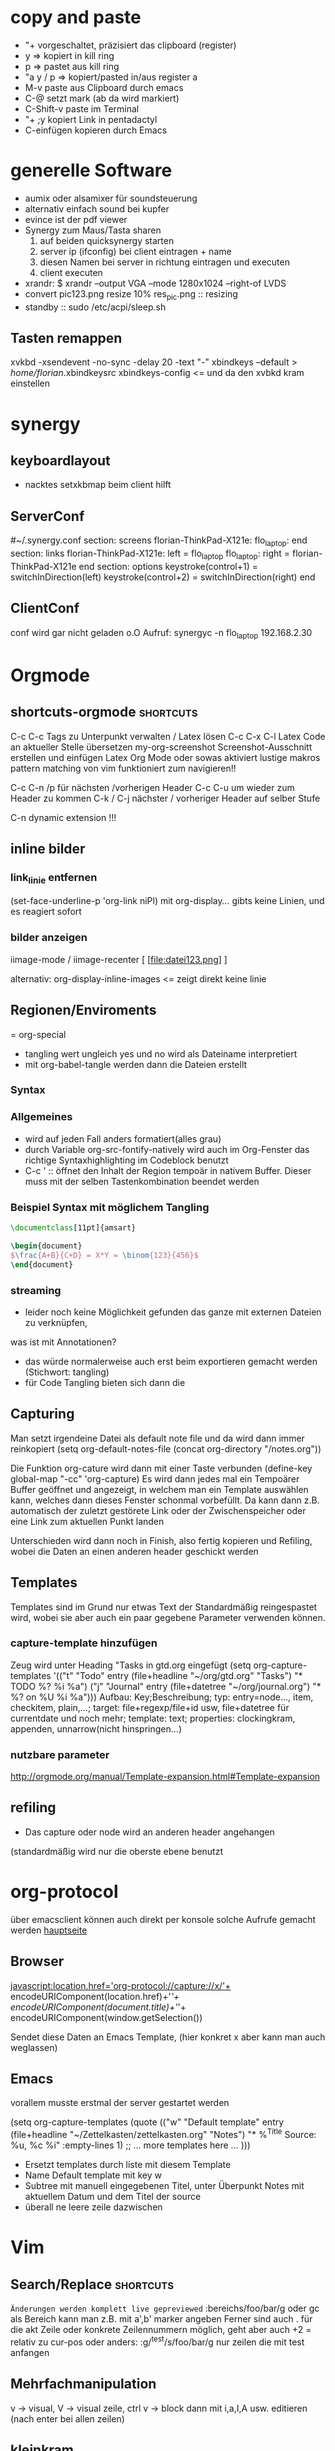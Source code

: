 * copy and paste
- "+ vorgeschaltet, präzisiert das clipboard (register)
- y => kopiert in kill ring
- p => pastet aus kill ring
- "a y / p => kopiert/pasted in/aus register a
- M-v paste aus Clipboard durch emacs
- C-@ setzt mark (ab da wird markiert)
- C-Shift-v paste im Terminal
- "+ ;y kopiert Link in pentadactyl
- C-einfügen kopieren durch Emacs
* generelle Software
 + aumix oder alsamixer für soundsteuerung
 + alternativ einfach sound bei kupfer
 + evince ist der pdf viewer
 + Synergy zum Maus/Tasta sharen
   1. auf beiden quicksynergy starten
   2. server ip (ifconfig) bei client eintragen + name
   3. diesen Namen bei server in richtung eintragen und executen
   4. client executen
 + xrandr:  $ xrandr --output VGA --mode 1280x1024 --right-of LVDS
 + convert pic123.png resize 10% res_pic.png  :: resizing
 + standby :: sudo /etc/acpi/sleep.sh
** Tasten remappen
xvkbd -xsendevent -no-sync -delay 20 -text "-"
xbindkeys --default > /home/florian/.xbindkeysrc
xbindkeys-config    <= und da den xvbkd kram einstellen
* synergy
** keyboardlayout
- nacktes setxkbmap beim client hilft
** ServerConf
#~/.synergy.conf
section: screens
	florian-ThinkPad-X121e:
	flo_laptop:
end
section: links
	florian-ThinkPad-X121e:
		left = flo_laptop
	flo_laptop:
		right = florian-ThinkPad-X121e
end
section: options
	 keystroke(control+1) = switchInDirection(left)
	 keystroke(control+2) = switchInDirection(right)
end 
** ClientConf
conf wird gar nicht geladen o.O
Aufruf:
synergyc -n flo_laptop 192.168.2.30
* Orgmode
** shortcuts-orgmode 						  :shortcuts:
    C-c C-c         Tags zu Unterpunkt verwalten / Latex lösen
   C-c C-x C-l     Latex Code an aktueller Stelle übersetzen
   my-org-screenshot Screenshot-Ausschnitt erstellen und einfügen
   Latex Org Mode oder sowas aktiviert lustige makros
   pattern matching von vim funktioniert zum navigieren!!

   C-c C-n /p für nächsten /vorherigen Header
   C-c C-u um wieder zum Header zu kommen
   C-k / C-j nächster / vorheriger Header auf selber Stufe
   
   C-n    dynamic extension !!!
** inline bilder
*** link_linie entfernen
(set-face-underline-p 'org-link niPl)
mit org-display... gibts keine
Linien, und es reagiert sofort
*** bilder anzeigen
iimage-mode / iimage-recenter
[ [file:datei123.png] ]

alternativ:
org-display-inline-images
<= zeigt direkt keine linie
** Regionen/Enviroments
= org-special
- tangling wert ungleich yes und no wird als Dateiname interpretiert
- mit org-babel-tangle werden dann die Dateien erstellt
*** Syntax
#+BEGIN_X
#+END_X

#+BEGIN_LaTeX
\documentclass ...
#+END_LaTeX
*** Allgemeines
- wird auf jeden Fall anders formatiert(alles grau)
- durch Variable org-src-fontify-natively wird auch
  im Org-Fenster das richtige Syntaxhighlighting 
  im Codeblock benutzt
- C-c ' :: öffnet den Inhalt der Region tempoär in nativem Buffer. Dieser
	   muss mit der selben Tastenkombination beendet werden
*** Beispiel Syntax mit möglichem Tangling

#+BEGIN_SRC latex :tangling st-temp.tex
  \documentclass[11pt]{amsart}
  
  \begin{document}
  $\frac{A+B}{C+D} = X*Y = \binom{123}{456}$
  \end{document}
#+END_SRC

*** streaming
- leider noch keine Möglichkeit gefunden das ganze mit externen Dateien zu verknüpfen,
was ist mit Annotationen?
- das würde normalerweise auch erst beim exportieren gemacht werden (Stichwort: tangling)
- für Code Tangling bieten sich dann die 

** Capturing
Man setzt irgendeine Datei als default note file und 
da wird dann immer reinkopiert
(setq org-default-notes-file (concat org-directory "/notes.org"))

Die Funktion org-cature wird dann mit einer Taste verbunden
(define-key global-map "\C-cc" 'org-capture)
Es wird dann jedes mal ein Tempoärer Buffer geöffnet und angezeigt, 
in welchem man ein Template auswählen kann, welches dann dieses Fenster
schonmal vorbefüllt. Da kann dann z.B. automatisch der zuletzt gestörete 
Link oder der Zwischenspeicher oder eine Link zum aktuellen Punkt landen

Unterschieden wird dann noch in Finish, also fertig kopieren und 
Refiling, wobei die Daten an einen anderen header geschickt werden
** Templates
Templates sind im Grund nur etwas Text der Standardmäßig reingespastet wird,
wobei sie aber auch ein paar gegebene Parameter verwenden können.
*** capture-template hinzufügen
Zeug wird unter Heading "Tasks in gtd.org eingefügt
     (setq org-capture-templates
      '(("t" "Todo" entry (file+headline "~/org/gtd.org" "Tasks")
             "* TODO %?\n  %i\n  %a")
        ("j" "Journal" entry (file+datetree "~/org/journal.org")
             "* %?\nEntered on %U\n  %i\n  %a")))
Aufbau: Key;Beschreibung; typ: entry=node..., item, checkitem, plain,...;
target: file+regexp/file+id usw, file+datetree für currentdate und noch mehr;
template: text; properties: clockingkram, appenden, unnarrow(nicht hinspringen...)
*** nutzbare parameter
http://orgmode.org/manual/Template-expansion.html#Template-expansion

** refiling
- Das capture oder node wird an anderen header angehangen
(standardmäßig wird nur die oberste ebene benutzt
* org-protocol
über emacsclient können auch direkt per konsole
solche Aufrufe gemacht werden
[[http://orgmode.org/worg/org-contrib/org-protocol.html][hauptseite]]
** Browser
javascript:location.href='org-protocol://capture://x/'+
      encodeURIComponent(location.href)+'/'+
      encodeURIComponent(document.title)+'/'+
      encodeURIComponent(window.getSelection())

Sendet diese Daten an Emacs Template, (hier konkret x aber kann 
man auch weglassen)
** Emacs
vorallem musste erstmal der server gestartet werden

(setq org-capture-templates
      (quote
       (("w"
         "Default template"
         entry
         (file+headline "~/Zettelkasten/zettelkasten.org" "Notes")
         "* %^{Title}\n\n  Source: %u, %c\n\n  %i"
         :empty-lines 1)
        ;; ... more templates here ...
        )))

- Ersetzt templates durch liste mit diesem Template
- Name Default template mit key w
- Subtree mit manuell eingegebenen Titel, unter Überpunkt
  Notes mit aktuellem Datum und dem Titel der source
- überall ne leere zeile dazwischen
* Vim
** Search/Replace                                                :shortcuts:
	    =Änderungen werden komplett live gepreviewed=
	    :bereichs/foo/bar/g  oder gc
	    als Bereich kann man z.B. mit a',b' marker angeben
	    Ferner sind auch . für die akt Zeile oder konkrete
	    Zeilennummern möglich, geht aber auch +2 = relativ zu cur-pos
	    oder anders:
	    :g/^test/s/foo/bar/g  nur zeilen die mit test anfangen
** Mehrfachmanipulation
v -> visual, V -> visual zeile, ctrl v -> block
dann mit i,a,I,A usw. editieren (nach enter bei allen zeilen)
** kleinkram
s(jetzt k) löscht geht aber direkt auf insert
:w !sudo tee > /dev/null %  wenn die Berechtigung bei Vim fehtl
    alternativen: :%!sudo tee %
sudo chmod -v -R ouag+rw *     alles per chmod freigeben

** Vervollständigung
   - Ctrl+n für dynamische 
     Vervollständigung / Ctrl+p für letzte Vervollständigung (sucht
     im Text auch in genau diesen Richtungen !! )
   - Ctrl+x Ctrl+n und Ctrl+x Ctrl+p um ganze 
     Zeile so zu vervollständigen
* elisp
** Funktionen für Elisp
    - (global-set-key [key] 'func)
        - statt [key] kommen auch strings wie "\C-r" "\M-r" usw. in Frage
        - andererseits geht auch (kbd "C-r")
    - count-lines-page


*** jump to empty line
**** Next Line Code
(defun jumpToNextEmpty ()
  (interactive)
  (let (var1 moreLines startpoint)
    (setq moreLines (> 2 1))
    (setq startpoint (point))
    (while moreLines
       ;(setq moreLines (= 0 (forward-line 1)))
       ;(forward-line -1)

       ;(message "%s" moreLines)

       ;(setq moreLines (next-line 1))
       ;(setq moreLines (= 0 (next-line 1)))
       (if moreLines
	  (let (p1 p2)
	    (next-line 1)
	    (setq p1 (line-beginning-position))
	    (setq p2 (line-end-position))

	    (when (>= p2 (buffer-size))
	      (setq moreLines (< 2 1))
	      (goto-char startpoint)
	      )

	    (setq var1 (buffer-substring-no-properties p1 p2))
	    (when (string-match "^[ \t]*$" var1)
	       (message var1)
	       (setq moreLines (< 2 1))
	       )
	   )
	 )

       )
    )
 )
**** Prev Line Code
(defun jumpToPrevEmpty ()
  (interactive)
  (let (var1 moreLines startpoint)
    (setq moreLines (> 2 1))
    (setq startpoint (point))
    (while moreLines
       (if moreLines
	  (let (p1 p2)
	    (next-line -1)
	    (setq p1 (line-beginning-position))
	    (setq p2 (line-end-position))

	    (when (<= p1 1)
	      (setq moreLines (< 2 1))
	      (goto-char startpoint)
	      (message "no empty lines found")
	      )

	    (setq var1 (buffer-substring-no-properties p1 p2))
	    (when (string-match "^[ \t]*$" var1)
	       (message var1)
	       (setq moreLines (< 2 1))
	       )
	   )
	 )
       )
    )
 )
*** unique filename
(setq filename
	(concat
	 (make-temp-name
	  (concat 
		  ""
		  (format-time-string "%Y%mad-%H%M%S"))
*** write file
(with-temp-buffer
  (insert (string-as-multibyte "\\test bla"))
  (insert (string-as-multibyte (concat "a" "b" "c")))
  (insert var1)
  (write-region (point-min) (point-max) filename))
*** shell-command
(shell-command
  (concat "latex " filename ".tex"))
*** my-make-latex
(defun my-make-latex ()
  "Convert Region to a Latex image"
  (interactive)
  (setq filename
	(concat
	 (make-temp-name
	  (concat 
		  ""
		  (format-time-string "%Y%mad-%H%M%S")))""))

  (setq stuff (buffer-substring (region-beginning)(region-end)))
  
  (with-temp-buffer
    
    (insert (string-as-multibyte "\\documentclass[11pt]{standalone}"))
    (insert (string-as-multibyte "\\usepackage[utf8]{inputenc}"))
    (insert (string-as-multibyte "\\usepackage{amssymb, amsmath}"))
    (insert (string-as-multibyte "\\begin {document}"))
    (insert (string-as-multibyte "$"))

    (insert stuff)

    (insert (string-as-multibyte "$"))
    (insert (string-as-multibyte "\\end{document}"))

    (write-region (point-min)(point-max) (concat filename ".tex")))
    
  (shell-command
   (concat "latex " filename ".tex"))

  (shell-command
   (concat "dvipng " filename ".dvi -o " filename ".png"))

  (insert (concat "[[file:"filename ".png]]"))
  (iimage-recenter)
)
(provide 'my-make-latex)

*** get selection/region
(setq stuff (buffer-substring (region-beginning)(region-end)))
** Funktionsaufruf(shortcut) durch neuen ersetzen(key)
(define-key (current-global-map) [remap kill-line] 'my-homemade-kill-line)
** hartnäckige Bindings überschreiben
die Minormodes habflorianen eine der höchster Prioritäten beim nachschlagen der Keys
-> der jeweilige evil minor mode bietet sich an
Generell gilt: (current-local-map) <= ist ne funktion
Wenn einige Modes ihre Bindings aber trotzdem noch drüberschreiben, muss man sich
selbst an die Hook ketten:
(add-hook 'evil-insert-state-entry-hook
 (lambda ()
 (define-key evil-insert-state-local-map "\M-j" 'evil-window-next)
 (define-key evil-insert-state-local-map "\M-k" 'evil-window-prev)
 )
)
** bedingung
(when (string-match "^ *$" test-str)
   (message "cool")) 
** eine Zeile vorwärts
(forward-line 1)   ; oder auch -1
** hooks
*** Syntax
(add-hook 'latex-mode-hook (lambda () (auto-fill-mode -1)))
*** Standard Hooks
activate-mark-hook
deactivate-mark-hook
after-change-functions
before-change-functions
first-change-hook
after-change-major-mode-hook
change-major-mode-after-body-hook
after-init-hook
before-init-hook
emacs-startup-hook
after-insert-file-functions
write-region-annotate-functions
write-region-post-annotation-function
after-make-frame-functions
before-make-frame-hook
after-save-hook
before-save-hook
write-contents-functions
write-file-functions
after-setting-font-hook
    Hook run after a frame's font changes.
auto-save-hook
before-hack-local-variables-hook
hack-local-variables-hook
buffer-access-fontify-functions
buffer-list-update-hook
    Hook run when the buffer list changes.
buffer-quit-function
    Function to call to “quit” the current buffer.
change-major-mode-hook
command-line-functions
delayed-warnings-hook
    The command loop runs this soon after post-command-hook (q.v.).
delete-frame-functions
delete-terminal-functions
display-buffer-function
pop-up-frame-function
special-display-function
split-window-preferred-function
echo-area-clear-hook
find-file-hook
find-file-not-found-functions
font-lock-extend-after-change-region-function
font-lock-extend-region-functions
font-lock-fontify-buffer-function
font-lock-fontify-region-function
font-lock-mark-block-function
font-lock-unfontify-buffer-function
font-lock-unfontify-region-function
fontification-functions
frame-auto-hide-function
kill-buffer-hook
kill-buffer-query-functions
kill-emacs-hook
kill-emacs-query-functions
menu-bar-update-hook
minibuffer-setup-hook
minibuffer-exit-hook
mouse-leave-buffer-hook
    Hook run when about to switch windows with a mouse command.
mouse-position-function
post-command-hook
pre-command-hook
post-gc-hook
post-self-insert-hook
suspend-hook
suspend-resume-hook
suspend-tty-functions
resume-tty-functions
syntax-begin-function
syntax-propertize-extend-region-functions
syntax-propertize-function
font-lock-syntactic-face-function
temp-buffer-setup-hook
temp-buffer-show-function
temp-buffer-show-hook
term-setup-hook
window-configuration-change-hook
window-scroll-functions
window-size-change-functions
window-setup-hook
window-text-change-functions
*** Org Mode Hooks
[[http://orgmode.org/worg/org-configs/org-hooks.html]]
* Emacs  
** shortcuts-emacs 						  :shortcuts:
    sudo chmod -v -R ouagrw . matched auch verstecktes
   - igrep und dann regex um dateien zu (durch-)suchen
   - recentf-open-files ::   zeigt die letzten dateien an
   - deft-new-file ::        erstellt eine kurznotiv die mit deft
     zusammengefasst werden können
   - C-x C-e :: führt aktuelle lisp zeile aus und gibt ergebniss aus
   - M-esc : :: eval-expr
   - C-x b  ::  buffer wechseln
   - winner-undo :: Layout wiederherstellen (tempoärer speicher)
   - repeat :: .
   - vergrößern/verkleinern :: C-x } /
   - finde Buffer :: C-x 4 C-o
   - InsertPoint :: Ctrl + w (mehrfach für größere Fläche

   - save-current-configuration :: C-ä w
   - resume :: C-ä c
	       
   - show shortcuts :: C-ä x
** Hilfefunktionen
-    M-x apropos :: findet alles was irgendwie mit dem Ausdruck danach zu tun hat
-    F1 / M-x Helper-... :: findet Keybinds <=> Funktion usw
-    apropos-documentation :: durchsucht alles nach einem String
     
** Tmp Keymaps
    blablabla
    testtest
    testetst

    einfach zeile yanken, eval-expr.. und paste mit ctrl-y
    oder auf zeile und C-x C-e, oder markieren und eval-region
      (global-set-key (kbd "C-ß") 'clipboard-yank) *nichtmehr notwendig*
      (global-set-key (kbd "C-c f") 'evil-emacs-state)
      (global-set-key (kbd "C-c q") 'evil-force-normal-state)
      (define-key evil-normal-state-map (kbd "C-c f") 'evil-emacs-state)
      (define-key evil-normal-state-map (kbd "C-c q") 'evil-force-normal-state)
      (global-set-key (kbd "C-u") 'evil-scroll-up)
      (define-key evil-normal-state-map (kbd "C-u") 'evil-scroll-up)
      (global-set-key (kbd "M-k") 'evil-window-prev)
      (define-key evil-normal-state-map (kbd "M-k") 'evil-window-prev)
      (global-set-key (kbd "C-c b") 'view-buffer-other-window)
      (global-set-key (kbd "C-ü") (lookup-key global-map (kbd "C-x")))

      (global-unset-key (kbd "C-d"))
      (local-unset-key (kbd "C-d"))
      (global-unset-key "\C-d")
      (local-unset-key "\C-d")

      (global-set-key (kbd "C-d") 'evil-scroll-down)
      (define-key evil-normal-state-map (kbd "C-d") 'evil-scroll-down)
      (define-key evil-motion-state-map (kbd "C-d") 'evil-scroll-down)
      (local-set-key (kbd "C-d") 'evil-scroll-down)
       (define-key evil-normal-state-map "\C-d" 'evil-scroll-down)
      (define-key evil-motion-state-map "\C-d" 'evil-scroll-down)
      (local-set-key "\C-d" 'evil-scroll-down)

      (define-key global-map "\C-d" 'evil-scroll-down)

      (define-key local-map "\C-d" 'evil-scroll-down)

; freie Präfixe sind C-ü , C-ö , C-ä



      [[file:~/.emacs::(global-set-key%20(kbd%20"C-c%20b")%20'][.emacs]]

** helm :shortcuts:
[Space] scrollt in Hilfstext
M-a markiert alle Einträge !!!

** Zeilenumbruch
   + linewrapping = darstellungsumbruch
   + truncating = nicht umbrechen
     => toggle-truncate-lines
   + columnfilling => zeilenumbruch im Buffer
     => auto-fill-mode bricht automatisch um
     => set-fill-column setzt die max. Zeichenanzahl
* install/make kram
1. ./configure
2. make
3. sudo make install
* Firefox
** Standardsuche
about:config und da nach keyword.URL suchen und
https://www.google.com/search?hl=en&q=  einsetzen

** Extensions
+ Bugmenot
  viel zu viel gesperrt und son Scheiß. Für die Fälle wo's sich trotzdem
  lohnt, reicht auch die Website
+ CoolPreviews
  meine fresse ist das eine langsame Reaktion gewesen
  die Suchen funktioniert irgendwie nicht, und auch sonst ist
  die Reaktionszeit für normale links extrem langsam, das Interface
  selbst ruckelt auch pervers
  andererseits kann das von Zeit zu Zeit sicherlich auch Tabs einsparen
  auch wenn kurz öffnen und zurückgehen vermutlich schneller wäre
  die stacking funktion ist auch irgendwie scheiße weil langsam und unübersichtlich
  könnte aber fürs nächste vielleicht zu mehr ordnung motivieren
+ DeeperWeb
  also dezent würd ich die sidebar nicht grade nennen, stopft das halbe fenster zu
  der Wert der angezegiten Tags ist 'begrenzt'
  teilweise sind aber interessante Suchansätze implementiert, deren Umsetzung ist zwar
  Scheiße, aber auf Basis dessen lässt sich sicherlich noch besseres finden
+ DownloadHelper
  integriert sich ganz gut und enthält einen converter, nichts auszusetzen
+ Element Hiding Helper Adblock Plus
  funktioniert ziemlich gut -> seiten lassen sich schnell extrem vereinfachen
  -> leider kein redo oder preview?
+ Fasterfox
  konnte bisher keinen Echten leistungsanstieg feststellen
+ fastestfox
  verschiedene "downthemall-artige" Funktionen
  diese kleinen buttons beim link sind eigentlich nur nervig und schwul
  aber die kleine wikipedia preview für markiertes könnte praktisch werden
  automatisches laden der nächsten seite führt öfters mal zu problemen
  Geht mir jetzt schon auf die nerven
+ Instaright!
  wieder so behindert fokussiert auf die eigene Seite
  sehr ruckelige Angelegenheit und bescheuerte Notifications
  behindertes Scheißteil -> weg
+ Multirow Bookmarks
  haben jetzt auch auf ein neues Plugin mit plus am Ende umgestellt >.>
  ficken sie sich
+ Pocket
  bietet die möglichkeit halbwegs effizient die links zu sammeln und synchronisiert
  die dann mit deren Server
  paar shortcuts gibts auch, aber die reichen noch nicht wirklich
+ Read Later Fast
  zwar immernoch scheiße weil immer auf extra Seite, aber bis auf weiteres muss das
  reichen, irgendwie auch etwas verbuggt
  Korrigiere: funktioniert nicht
+ SearchMenu
  klein, schmal und unauffällig, erfüllt seinen Zweck
+ Tile Tabs
  normale Tabs Funktionieren nicht so ohne weiteres,
  => läuft über separates Menü(scheint umschaltbar zu sein)
  ist trotzdem scheiße
+ Vimperator
  im Prinzip schon ziemlich geil, flexibel und bietet viele Möglichkeiten
  im Moment sieht das Design markierter links aber noch echt kacke aus
  und er krallt sich andauernd irgendwelche Tastendrücke und macht
  scheiße damit
  speichert auch die Einstellungen irgendwie nicht
** org-protocol
*** emacs.d
(server-start)
(require 'org-protocol)
*** browser
in ~/.local/share/applications
org-protocol.desktop erstellen mit

  [Desktop Entry]
  Name=org-protocol
  Exec=emacsclient %u
  Type=Application
  Terminal=false
  Categories=System;
  MimeType=x-scheme-handler/org-protocol;

und update-desktop-database ~/.local/share/applications/ laufen lassen
in Firefox dann url öffnen und /usr/bin/emacsclient zeigen
** kopieren
/ -> suche, um zur richtigen stelle zu kommen
c -> caret mode;
v -> visual mode;
dann y -> yank

* Shell
- mit history durchnummerierte Befehlshistory
- schleife in bash :: for i in {1..10}; do echo $i;done
- inhalt durchsuchen :: grep --context=10 oder -C 10   (<- großes C)
- replace :: sed -i 's/old-word/new-word/g' *.txt
- rename :: rename 's/\.bak$//' *.bak
- ausgabe :: cat
- argumente :: !$ (last) !n:1 (arg1 von cmd n)
- befehle :: !! (last) !n (nr) !ls (last ls) ^ust^usr (last mit 1 replace)
- dir :: cd - (last dir) pushd / (cd mit stack) popd (zurück stack)
- ausschnitt :: head -n 2(bis 2) tail -n 2(ab) head -n -2(bis letzte 2)
- einsetzen :: sed -i~ '1 i anfang' Server.java (setzt in zeile 1 ein, ~ = Backup)
- entfernen :: sed -i '1 d' Server.java (löscht Zeile 1)
- variablen/zwischenspeicher :: set varname = blakramzeug
* yas
** neu erstellen
Ctrl-ä n  -> neu
Ctrl-ä t  -> load buffer
-> fertig
der key wird dabei expanded
** Beispiel Snippet
# -*- mode: snippet -*-
# name: leftrightarrow
# key: Lra
# --
\Leftrightarrow
** Input
${1} für Eingaben, ${1:bla} oder sows für Vorschläge
dann Lra in Latex eingeben und tab -> ersetzung
Bei kopien wird dann bloß noch $1 geschrieben
(muss auch!! Die klammern sind nichtmehr erlaubt)
Für mehrere Auswhal möglichkeiten:
<div align="${2:$$(yas/choose-value '("right" "center" "left"))}">
* git
   *HEAD -> Branch -> Commit*
** Keywords
(teilweise direkt mit git <keyword> als befehl)
- ref :: reference, verknüpfung, konkret id oder so
- repository :: Container mit Daten / Veränderungen und allemm
- commit object :: dateien, die den aktuellen stand zu zeitpunkt
		   repräsentieren (hat auch n namen und so)
		   oft auch nur veränderungen und link zu parent
- head :: ref auf commit objekt, im grunde nur id/name (= sha1)
	  HEAD ist der akt. aktive vom akt. Repo
- branch :: unterschiedliche ableitungen eines repositories, für gewöhnlich
    also daher durch head repräsentiert (entspricht besonderem commit, häufig tempoär)
- merge :: (synt.: git merge [head]) pflegt das commit objekt von head
	   in das aktuelle repository ein
	   -> sucht gemeinsamen vorfahren, von akt. commit und neuem
	   -> wenn alles glatt geht einfach überschreiben, sonst manuelle entscheidungen
	    bzw. entsprechende Marker um User zu warnen
	   -> Konflikt, beide Mergehistorien haben zu gleichem Zeitpunkt widersprüchliche
	    Änderungen
	   sonst Fast Forward, jeweils immer nur eine Veränderung( geht automatisch)
- checkout :: HEAD auf commit lenken, und dann die lokalen Daten überschreiben;
	     konzentriert sich dabei auf staged files und so
- diff :: unterschied zwischen 2 commits (also heads übergeben)
- log :: commit zur tempoärem Vorgänger
- remote :: repository das nicht lokal ist
	    remote repository bekommt rem rep ref (standard origin) als identifikation
	    remote heads, verlinken die heads(-> commits) in rem rep
	    (syn.: origin/[head-name]
- track :: lokaler branch repräsentiert intern remote branch (tracked diesen also, ist ref)
	   alle notwendigen Daten liegen lokal abgespeichert
- fetch :: neue commits aus getracktem branch werden in trackendem branch gesichert
	   nur remoteheads verändern sich
- master :: lokaler hauptbranch (standardmäßig), kann auch selbst tracken
- pull :: passt die heads dem fetch an (wenn tracking eingerichtet, erfolgt erkennug
	  des remote repositories und vorhergehender fetch automatisch
	  übernimmt dabei also vorrangig allos von eimen (meist remote) Rep
- push :: fügt remote repository die commits hinzu und der lokale headlink wird zu der
	  passenden Modifikation weitergeleitet
	  remote head reference usw. werden in lokalme branch auch angepasst
	  ! rem head muss zu vorgängen von akt. rem rep zeigen und dort einsetzen!
	  -> fast forward merge wird forciert
- index :: sammlung der dateien, die zum repository committed werden sollen
	   bilden die Grundlage um commit objekte zu bilden
- commit :: bilden und hinzufügen von commit objekten zu repository
- working directory :: der ordner in dem die daten liegen, die man selber wirklich bearbeitet
- stash :: container für nicht committete Modifikation, um mit akt. rep zu mergen
- status :: zeigt differenzen: working-directory <-> index <-> aktuellster commit
	    => wd enthält alle dateien, index nur 'tracked' dateien, und akt. commit die 'staged',
	    die nach bisherigem Stand auf jeden fall reinkommen.
- staged :: fürs nächste commit vermerkt
- reset :: setzt den HEAD 'link' zurück, (zu spezifischem Stand),
- mv|rm|ect :: können dies jeweils in workdir aber auch pushbaren commits machen
	       und den Rest auch gleich anpassen
** dateien aus dem kreislauf ziehen (aber erhalten)
1. in underordner und .git/info/exclude jeweils ausnahme hinzufügen
2. git update-index --asume-unchanged <filepath>    ab -- vlt optional
3. git rm --cached filepath
4. git update-index --asume-unchanged <filepath>    keine ahnung ob nochmal

5. git commit -m "bla"
6. git push
** dateien hinzufügen/updaten
ob eine Datei  ganz neu ist, oder sich nur verändert hat, macht erstmal
   keinen Unterschied. Mit git add werden Dateien hinzugefügt.

** spontan konkretes committen
    git add --patch     lässt dann wählen was gemacht wird
** lokalen datenbestand updaten
git pull

git checkout
git
** config
remotebranch mit namen origin ist default für push/pull
=> ist in .git/config
die exclude ignorelist kann direkt dateinamen aus 
dem wurzelverzeichnis entgegennehmen
git config --global credential.helper cache
git config --global credential.helper 'cache --timeout=50000' <= cached login
** praktische befehle
git add . addet alles außerhalb der ignorelist (vorher git status ...)
git mergetool  um den kram zu mergen
** mit gui
gitk => git-gui öffnen => neu laden
=> alles bereitstellen => nein => eintragen => versenden
** Ganz neues Projekt
1. Mit git initialize oder so, erstmal lokal rep erstellen
2. Online irgendwo was erstellen
3. git remote add name pfad
4. git update name
5. git commit -m "bla"
6. git fetch name
7. nochmal add und commit
8. git pull name -t master
9. git commit -m "bla"
10. git push name
11. config mit default remotes updaten:
    [branch "master"]
    remote = origin
    merge = refs/heads/master
** neue basis pushen (überschreiben)
git push remote_name --force
** neues system mit online repo verbinden
git init     für neues lokales rep
git add      mit allem was man dabei haben möchte, ggbflls. vorher gitignore
git remote add rem_name online_path -t master
(git push rem_name --force) falls repository neu bespielt werden soll
** Fehler beheben
- mit git log die einzelnen commits inkl nummer anzeigen
- mit git show nr:pfad z.B. 1234:.emacs.d/test.txt dokumente etc anzeigen

** allgemeiner Synchronisationsworkflow
+ C-ö m s  für Status (und speichern)
+ jeweils i oder s zum anpassen
+ c  "bla" C-c C-c
+ C-ö m l
   + C-ö m s  wieder stagen
   + c C-c C-c
+ C-ö m h

und beim nächsten Rechner dann das gleiche
* eshell
- cd = für stack, cd -nr  um aus stack aufzurufen

* zipper
- tar.gz :: tar xvfz filepath
- zip :: unzip filepath
* Latex
- latex selbst konvertiert zu dvi
- programme wie dvipng machen daraus bild
- documentclass[11pt]{standalone} erstellt
  eine Seite mit minimaler größe (für formelextraktion)
- iimage-mode <- zeichnet einfache links zu bildern
  iimage-recenter läd die bilder dann nach
 
** beispiel image link
[ [ file:~/test1.png ] ] 
; das file: am anfang ist wichtig!
** minimales latex Skript
\documentclass[11pt]{standalone}
\usepackage[utf8]{inputenc}
\usepackage{amssymb,amsmath}

\begin{document}
$\frac{A}{B} = c$

\end{document}
 
* Windowmanager

   :PROPERTIES:
   :ID:       0001
   :END:
** *Kriterien*
  - hohe Geschwindigkeit und Ressourcensparend

  - sollte die Standardlayouts schnell aufbauen können
  - intuitives Verändern der Layouts per Tastatur (größe und pos der Felder)
  - zuordnen mehrerer Workspaces bzw. Tags / Gruppen
  - einfache Konfiguration, am besten Live/über GUI oder tool
  - aktive Entwicklung
  - vorhandensein und kompatibilität zu wichtigen widgets
  - Maus ist immernoch -möglich-
  - schnelles setzen des Fokus auf konkretes Fenster möglich
** *Theorie*
DynamicWindowManager :: tiling *und* freies Verteilen
TilingWindowManager :: Fenster liegen nie übereinander
StackWindowManager :: Fenster können übereinander liegen

** Awesome WM
- tagging ganz cool aber auch nicht mehr als mehrfache workspace
  zuordnung
- jede Konfiguration über die Datei, nichts geht einfach über
  Packagemanager
- Widgets machen irgendwie Probleme und Design von Fenstern scheiße
- Focus Management noch nicht perfekt, generell mangel an
  Usability Innovation
- zuschalten von Fenstern geht flüssig, schnell und sauber
*** Fenster in bestimmten Tags starten
 -- {{{ Rules
awful.rules.rules = {

    -- All clients will match this rule.
    { rule = { },
      properties = { border_width = beautiful.border_width,
                     border_color = beautiful.border_normal,
                     focus = true,
                     keys = clientkeys,
                     buttons = clientbuttons,
                     size_hints_honor = false} },
    { rule = { class = "MPlayer" },
      properties = { floating = true } },
    { rule = { class = "Chromium" },  properties = {tag = tags[1][1]}},
    { rule = { class = "Luakit" },  properties = {tag = tags[1][1]}},
    { rule = { class = "Geany" },  properties = {tag = tags[1][2]}},
    { rule = { class = "libreoffice-writer" },  properties = {tag = tags[1][2]}},
    { rule = { class = "Terminator" },  properties = {tag = tags[1][3]}},
    { rule = { class = "Vlc" },  properties = {tag = tags[1][4]}},
    { rule = { class = "Desmume" },  properties = {tag = tags[1][4]}},
    { rule = { class = "Easytag" },  properties = {tag = tags[1][4]}},
    { rule = { class = "Galculator" },  properties = {tag = tags[1][4]}},
    { rule = { class = "Gpartedbin" },  properties = {tag = tags[1][5]}},
    { rule = { class = "Gtg" },  properties = {tag = tags[1][5]}},
    { rule = { class = "Pcmanfm" },  properties = {tag = tags[1][5]}},
    { rule = { class = "Transmission" },  properties = {tag = tags[1][5]}},
}
-- }}}
*** shortcuts-awesome wm 					  :shortcuts:
S-n       :: minimieren
S-C-n     :: wiederherstellen
^S-c      :: schließen
S-t       :: oberste Ebene
^S-j / k  :: Fenster verschieben
S- h/l    :: Breite verändern
^S-h/l    :: mehr/weniger Hauptfenster
S-C-h/l  :: mehr/weniger Spalten Slaves
^S 1-9    :: ändere Fenster tags auf 1-9
^S-C 1-9  :: Füge Fenster Tag hinzu

*** mehrere Bildschirme
- mit dem xrandr Befehl aus dem Softwarebreich starten
- mit mod4+o werden die Fenster verschoben
- mit mod4+ctrl wird der fokusmonitor gewechselt
** wmii :kandidat:tested:
- Ressourcensparend
- sehr nah an z.B. DWM aber mit mehr Features etc.
- Features haben auch keine offensichtlichen Makel
- kann in beliebigen Sprachen entwickelt und verändert werden
- es existieren viele Pakte solcher Modifikationen
*** Test
- shell funktioniert auf anhieb
- sondertasten neo nicht im startmenü, was aber ansonsten ganz gut läuft
- scrollbars irgendwie eigenartig
- ruckelige Darstellung
- tagzuweisung klappt ganz gut
- generell, sobald maus benutzt wird wirkt alles verbuggt
- autofokus auch erstmal nicht drin
- design sehr minimalistisch <- hat nen eigenen reiz
- zusammenklappen ist aber ziemlich intelligent:
  ein Fenster kann per Knopfdruck auf die komplette Spalte maximiert
  werden und der rest wird nur am rand eingeblendet
- Shortcuts
  [[/home/florian/Dropbox/Zettelkasten/zettelkasten.org_20121213_230622_11330eFl.png]]
  - mod t = springe zu tag, mit shift auch setzen
(Press "Alt + a" to log out, well select "exit")

- ganz geil ist, das man nicht auf tagnummern achten mussten
  sondern einfach anfängt den namen einzugeben und dann codecompletion
- das Springen zwischen Master und dem Rest ist wirklich gut umgesetzt
  (einfach durch sprung nach links/rechts usw)
- zB der DocumentViewer läuft ganz gut und kupfer geht auch
- emacs verhält sich auch nicht auffällig
- tagnummer mappt nicht auf unterschiedliche Namen? oO
- die Balken die noch da sind, sind aber eigentlich auch nur störend
** Qtile :kandidat:tested:
- basiert auf python
- noch recht schnell und klein, leicht modifizierbar
- hat auch ne nett gemachte Projektseite usw.

*** Test
- design im Kern sehr schick und sehr spartanisch
- modifizierung über python scheint auch gut möglich zu sein
- das standardmäßig vorgegebene beispiel ist aber schrott
** Xmonad :kandidat:tested:
popluär, flexibel und frei, auf jeden fall
ein kandidat
http://xmonad.org/tour.html
*** Test
- Termninal läuft
- Fensterbalken und son Kram existieren nichtmal
- schafft es aber offensichtlich nichtmal, die windowstaste als mod zu benutzen
- kupfer funktioniert
- die layouts entsprechen erstmal nur den elementarsten basics
- dank dmenu die selbe menüleiste wie bei wmii aber nicht dauernd eingeblendet und neo
  läuft ordentlich
- sehr minimalistisch aber irgendwie schon schick
- alles weitere müsste nachgerüstet werden, aber in diesem Fall
  wäre xmonad sicherlich ein gutes fundament
- plugins laufen über haskell
** herbstluft :kandidat:
- "nachfolger" von Musca
- scheint alles wichtige drin zu haben
- das reicht fürn test

- so auf anhieb geht gar nichts und besonders
viel scheint das internet auch nicht dazu zu haben
- generell noch relativ neu (kaum ein jahr alt)
<.< immernoch nichts geschafft
- wird erstmal auf später verschoben

http://wiki.ubuntuusers.de/herbstluftwm

** wmfs :kandidat:
- scheint alles zu bieten

** i3wm :kandidat:tested:
- hardcore simpler einstieg ABER wlan wird direkt angezeigt
- battery widget auch da, funktioniert aber nicht
- bäh, kupfer bekommt diesen schwuler rahmen aufgezwungen
- erstmal abgestürzt
- steuerung ist aber nicht ungeil (mit simulierten pfeiltasten fenster positionieren
- und die stacks sind drin, die sind schon ziemlich cool
- allzu leicht ist das herstellen eines ganz konkretn aufbaus trotzdem nicht
- stacking ist aber echt geil, und tabbing genauso, sau nützlich
  - leider gibt es jedes mal grelles flimmern beim umschalten
- containern kann man auch irgendwie
- viele wirklich interessante Konzepte umgesetzt, sollte in jeden Fall
  als Referenz für zukünftige Projekte in die Richtung dienen
- viele kleine grafikfehler
- und die tasten werden für shortcuts nach der hardware und nicht neo geladen

** spectrwm :kandidat:tested:
- aktuell und fleißig bearbeitet, alles bestens

- erster blick sehr spartanisch
- fenster sieht am rand etwas kaputt aus
- kupfer funktioniert
- reagiert auch wieder auf alt statt tab
- master kleiner oder größer machen
  ruckelt echt übel
- ansonsten der ganze Standardkram ist sauber umgesetzt
- leider keine echte benennung der layer?
- jedenfalls nichts was es besonders macht
** *----------------------------*
** Fluxbox :rejected:
- bietet zuordnung in tabs an( => Programme die sich auf
  viele Fenster verteilen können zusammengefasst werden)
*** Comment: gleichzeitige Anzeige?
? die Frage ist, ob auch mehrere Tabs gleichzeitigen in einem
Fenster angezeigt werden können, wenns sein muss
+ das selbe Ergebniss lässt sich auch generell mit Tags und workspaces
erreichen

- alle benötigten bars etc. würden sich nachrüsten lassen
- kein tiling -> und tschüss
** UWM :rejected:
- keine Taskleiste usw. => vesucht flexibel produktiv zu bleiben
- dabei allerdings starker fokus auf die Maus
** IceWM :rejected:
- minimalistisch usw. bietet im Endeffekt aber auch nichts wirklich
innovatives oder tolles
** OpenBox :timefiller:
- sehr schnell und beliebt
- kann im Grunde auch nicht mehr
- aber eben wirklich hart ressourcen sparend
- sehr stark und simpel modifizierbar in alle Richtungen
- Tiling nur über über PyTile -> recht Ram aufwendig
** Musca Wm :rejected:timefiller:
- die auswahl der Fenster wirkt sehr spartanisch, mit einfachen
Linien um die Layouts zu bestimmen
- scheinbar auch nicht gerade besonders verbreitet
- die Leute scheinen aber recht begeistert von der Aufteilung
  und der Fenstersteuerung zu sein
*** Readme (sehr groß) mit allen Infos
Musca

- Musca

|@constellation_small.png right@|http://en.wikipedia.org/wiki/Musca| |controls|#controls| : |source|#source| : |author|#author| : |bugs|https://bugs.launchpad.net/musca| : |questions|https://answers.launchpad.net/musca| : |suggestions|https://blueprints.launchpad.net/musca| : |customize|#customize| : |settings|#settings| : |howto|#howto| : |changelog|#changelog| : |mailing list|http://mail.aerosuidae.net/mailman/listinfo/musca_aerosuidae.net| : |launchpad|https://launchpad.net/musca| : |0.9.2|#source|

+A simple |dynamic window manager|http://en.wikipedia.org/wiki/Dynamic_window_manager| for X, with features nicked from |ratpoison|http://www.nongnu.org/ratpoison/| and |dwm|http://www.suckless.org/dwm/|+:

+ Musca operates as a |tiling window manager|http://en.wikipedia.org/wiki/Tiling_window_manager| by default.  It uses `manual tiling`, which means the user determines how the screen is divided into non-overlapping `frames`, with no restrictions on layout.  Application windows always fill their assigned frame, with the exception of transient windows and popup dialog boxes which float above their parent application at the appropriate size.  Once visible, applications do not change frames unless so instructed.

+ Since not all applications suit tiling, a more traditional |stacking window manager|http://en.wikipedia.org/wiki/Stacking_window_manager| mode is also available, allowing windows to float at any screen location and overlap.

+ There are no built in status bars, panels, tabs or window decorations to take up screen real estate.  If the user wants any of these things, there are plenty of external applications available to do the job.  Window decoration is limited to a slender border, which is coloured to indicate keyboard focus.

+ |@musca1_small.png right@|musca1.png| Windows are placed in named `groups` which can be used in a similar fashion to virtual desktops.  Groups can be added and removed on the fly, and each group has its own frame layout.

+ The excellent +dmenu+ utility is used to execute commands and launch applications, and it can also act as a window and group switcher.

+ Windows and frames are navigated and focused on any mouse button click, including rolling the wheel, or alternatively driven entirely by the keyboard.  Simple key combinations exist for window switching, group switching, frame control and screen switching.

+ Frames can be `dedicated` to a single application window, preventing new windows usurping said frame.  One frame per group can also be flagged as a `catch-all` so that all new application windows open there.  The frame border colour changes to reflect these modes.

+ |@musca2_small.png right@|musca2.png| Musca has multi-screen support out of the box, and will automatically create groups for every available screen.

+Thanks to ratpoison and dwm authors+.  Musca's code is actually written from scratch, but a lot of useful stuff was gleaned from reading the source code of those two excellent projects.

+Extra kudos to dwm authors for creating dmenu!+  A true sliced-bread-beating invention.

+But `why` do this when there are 17 million other window managers already swanning about the internet?+  Variety is the spice of life?  Actually, +ratpoison+ is very good and I used it for many years; but, I always wanted it to be just a little bit more friendly to the mouse, and just a little bit more informative about frame focus and layout, and just a little bit less `modal` (I can't think of a better way to say that) everywhere.  Sleek little +dwm+ is also great, and while it does focus-follow-mouse and has nice minimal yet informative frame borders, it can't do manual frame layouts and I couldn't add the feature to it satisfactorily (probably my fault).  Other options like +Ion3+ and +Xmonad+ were also fun, but ultimately had fluff of one sort or another.  So, here is +Musca+: the strange offspring of ratpoison and dwm, and very likely only suited to my preferences ;-)  Oh well.

+Why is it named after a star constellation?+  Firstly, so it didn't have "+wm+" in the name.  Secondly, why not?

-- |Controls\controls|

All Musca key bindings start with a modifier key ("M" below), which is bound to +Mod4+ by default.  Mod4 is usually +Super_L+ or the left hand "Windows" key.  This is most convenient as it leaves Ctrl/Alt free for application use.

See |howto|#howto_mod_key| for troubleshooting or changing the Modifier key.

--- Frame Control

Key bindings:

:table bindings
Keys	Action
M+h	split frame in half horizontally to form two frames.
M+v	split frame in half vertically to form two frames.
M+r	remove the current frame and resize others to fill the gap.
M+o	remove all other frames except the current one, resizing it to full screen.
M+u	revert the last frame layout change.
M+d	(toggle) dedicate the current frame to the current app.
M+a	(toggle) set the current frame as a `catch-all`, where all new windows will open.
M+Left	change focus to the frame on the left.
M+Right	change focus to the frame on the right.
M+Up	change focus to the frame above.
M+Down	change focus to the frame below.
M+Ctrl+Left and M+Ctrl+Right	resize current frame horizontally.
M+Ctrl+Up and M+Ctrl+Down	resize current frame vertically.

Musca commands:

:table commands
Command	Action
hsplit <relative\|pixel>	split frame horizontally.
vsplit <relative\|pixel>	split frame vertically.
width <relative\|pixel>	resize frame horizontally.
height <relative\|pixel>	resize frame vertically.
remove	remove the current frame and resize others to fill the gap.
only	remove all other frames except the current one, resizing it to full screen.
dedicate <on\|off>	(toggle) dedicate the current frame to the current app.
catchall <on\|off>	(toggle) set the current frame as a `catch-all`, where all new windows will open.
focus <left\|right\|up\|down> or lfocus rfocus ufocus dfocus	change focus to a frame in the specified direction.
undo	revert the last frame layout change.
resize <left\|right\|up\|down>	resize the current frame in the specified direction.

Relative values can be specified as a percentage or a fraction:

 hsplit 2/3
 hsplit 33%

+hsplit+ and +vsplit+ adjust frame size relative to `itself`.

+width+ and +height+ adjust frame size relative to the `screen size`, less any group padding.

--- |Window Control\controls_window|

Key bindings:

:table bindings
Keys	Action
M+t	launch a terminal.
M+x	launch an app via dmenu.
M+w	switch windows in the current frame, via dmenu.
M+k	politely close the window in the current frame via a close event.  Press again to forcibly kill it.
M+c	cycle a hidden window into the current frame.

Windows automatically receive the keyboard input when they are visible in a focussed frame.

Musca commands:

:table commands
Command	Action
swap <left\|right\|up\|down> or lswap rswap uswap dswap	swap current window with the contents of the frame to the left, right, up and down respectively.
move <name>	move the current window to the group called `name`.
kill	politely close the window in the current frame via a close event.  Press again to forcibly kill it.
cycle	cycle a hidden window into the current frame.
raise <number\|title>	raise and focus a window in the current group by number (order opened) or title.
manage <on\|off> <name>	(toggle) set whether the window class called `name` is managed or ignored.

--- Group Control

Key bindings:

:table bindings
Keys	Action
M+g	switch groups via dmenu.
M+PageUp	switch to the previous group.  (PageUp == X11 Prior)
M+PageDn	switch to the next group.  (PageDn == X11 Next)
M+s	(toggle) switch the current group between `tiling` and `stacking` window modes.

Musca commands:

:table commands
Command	Action
add <name>	create a new group called `name`, and switch to it.
drop <name>	delete a group by `name`.
name <name>	rename the current group.
dump <file>	export a description (group name and frame layout) of the current group to `file`.
load <file>	import a description from `file` into the current group.
use <name>	switch to the group called `name`.
stack <on\|off>	(toggle) switch the current group between `tiling` and `stacking` window modes.

In `stacking` mode, Windows can be moved using +M+Mouse1+, and resized using +M+Mouse3+.  |More detail|#howto_stacking|.

--- Screen Control

Key bindings:

:table bindings
Keys	Action
M+Tab	switch to the next available screen.

Musca Commands:

:table commands
Command	Action
screen <number>	switch to screen `number`.  This is zero based, and should match the order in which screens are defined in {xorg.conf}.

--- |General Controls\controls_general|

Key bindings:

:table bindings
Keys	Action
M+m	Run a Musca command via dmenu.

Musca commands:

:table commands
Command	Action
exec <command>	execute as shell command.
pad <left> <right> <top> <bottom>	set the current group screen padding in pixels.
bind <on\|off> <Modifier>+<Key> <command>	bind a Musca command to a key combination with `on`, and remove it again with `off`.  The `command` argument is only need for `on`.
set <setting> <value>	set a Musca variable.  See |settings|#settings| for a list of variable names.
quit	exit Musca.

-- |Source\source|

A Musca bazaar repository is available on |launchpad|https://launchpad.net/musca|.  It should always build, but it is a development tree so it may not be stable.

This is the latest dated snapshot considered stable: |musca-0.9.2.tgz|musca-0.9.2.tgz|

--- Build Dependencies:

+ Xlib
+ GNU C Library
+ make
+ gcc

Install the above for your system, grab the source, and run +make+.  Copy the resulting {musca} binary into your {$PATH} somewhere.

--- Runtime Dependencies:

+ dmenu

-- |Author\author|

Feel free to email feedback:

sean dot pringle at gmail dot com

-- |Customize\customize|

Most |settings|#settings| can be changed on the fly using Musca commands, and applied each time using the startup file option.  Alternatively, to change the default settings, modify {config.h} and recompile.

-- |Settings\settings|

Musca has a list of settings that can be altered on the fly using the +set <name> <value>+ command:

 set border_focus Orange

:table musca_settings
Name	Default	Description
border_focus	Blue	Border colour for focused frames in tiling mode, and focused windows in stacking mode.
border_unfocus	Dim Gray	Border colour for unfocused frames in tiling mode, and unfocused windows in stacking mode.
border_dedicate_focus	Red	Border colour for focused `dedicated` frames in tiling mode.
border_dedicate_unfocus	Dark Red	Border colour for unfocused `dedicated` frames in tiling mode.
border_catchall_focus	Green	Border colour for focused `catchall` frames in tiling mode.
border_catchall_unfocus	Dark Green	Border colour for unfocused `catchall` frames in tiling mode.
frame_min_wh	100	Minimum width and height in pixels of frames and managed windows.
frame_resize	20	Size in pixels of a frame resize step.  Setting this smaller will make resizing operations smoother, but also slower and increase load.
startup	.musca_start	(optional) Path to a file containing Musca commands to run at start up.  The default setting is relative to the working directory; ie, Musca will use $HOME/.musca_start `only if Musca is started from $HOME`, which is the usual method for login managers.  The file must contain one command per line.  Lines starting with hash +#+ are comments and blank lines are acceptable.
dmenu	{dmenu -i -b}	Command to run to launch +dmenu+ along with any customize appearance arguments.  This can be replaced by another launcher so long as it accepts a list of +\\n+ terminated items on stdin and returns a single line on stdout.
switch_window	{xargs -I name $MUSCA -c "raise name"}	The command to run once the user has selected a window number and name from +dmenu+.
switch_group	{xargs -I name $MUSCA -c "use name"}	The command to run once the user has selected a group name from +dmenu+.
run_musca_command	{xargs -I command $MUSCA -c "command"}	The command to run when the user has entered a Musca command via +dmenu+.
run_shell_command	{xargs -I command $MUSCA -c "exec command"}	The command to run when the user has entered a shell command via +dmenu+.
notify	{echo %s}	The command to run to send the user a message.  By default Musca just writes to stdout.
stack_mouse_modifier	Mod4	The modifier key to use in `stacking` mode, along with mouse buttons 1 and 3, to move and resize windows respectively.

-- |Howto\howto|

+ |Start Musca|#howto_start|
+ |Use multi-windowed apps like the Gimp|#howto_multi_window_apps|
+ |Change or troubleshoot the Modifier key|#howto_mod_key|
+ |Change the default key combinations|#howto_key_combos|
+ |Change the default border colours|#howto_borders|
+ |Run a system tray|#howto_tray|
+ |Set a desktop background|#howto_background|
+ |Make Musca ignore windows|#howto_ignore|
+ |Use a startup config file|#howto_startup|
+ |Control Musca externally|#howto_control|
+ |Get a list of windows in the current group|#howto_windows|
+ |Use `stacking` window management mode|#howto_stacking|

--- |Start Musca\howto_start|

---- Using startx

Launch it from your +.xinitrc+ file, using +startx+:

 exec /path/to/musca

---- Using a login manager like GDM or KDM

Create /usr/share/xsessions/musca.desktop, and select the Musca session at login:

 [Desktop Entry]
 Encoding=UTF-8
 Type=XSession
 Exec=/path/to/musca
 Name=musca

---- For debugging

Start X with a single xterm running, and launch Musca manually from the xterm, so you can see stdout/stderr (which is where any errors from your dmenu commands will appear).  So in {.xinitrc}:

 exec xterm

--- |Use multi-windowed apps like the Gimp\howto_multi_window_apps|

---- In Tiling Mode

People seem to think this is a huge problem with tiling window managers, but it really is not, particularly in Musca where any old tiling layout can be used and nothing moves around once visible.  |See|musca2.png|?

Start with a single full screen frame and a few small frames off to one side.  Switch to and dedicate the largest frame with +M+d+.  Open the app in the largest frame and the first (hopefully primary) app window will open there, while secondary windows distribute themselves among the smaller frames.  Adjust the number and layout of frames as required for the app in question.  Use the |swap|#controls_window| commands to shift windows around if needs be.

Afterward it may be worthwhile dedicating the smaller frames to ensure they only ever hold the dialog windows you want there, or just set the largest frame as a catch-all to achieve the same effect.

Note that some apps like OpenOffice have windows which are normal dialogs, but they automatically unmap themselves when the primary window is not focussed.  These may flick in and out of existence in the smaller frames.  Not much we can do about it, except use OOo full screen and dock everything with Ctrl+Shift+F10, or use stacking mode.

---- In Stacking Mode

Create a new window group and set it to `stacking` mode with +M+s+, then use the multi-windowed app just as you would in any stacking window manager.  See how the |stacking controls differ|#howto_stacking|.

--- |Change or troubleshoot the Modifier key\howto_mod_key|

Changing the Modifier key is possible by modifying {config.h} and recompiling.  Valid modifier keys are listed in {modmasks[]}, and default key combinations are in {keymaps[]}.  Alternatively, to prevent the need to recompile, you can customize key bindings on the fly using the |+bind+ command|#controls_general|.

Mod4 is commonly bound to X11's +Super_L+ key, which is usually the left Windows key on Linux PCs with a US or UK keyboard layout.  If you're on a different system and the default Modifier key does not work, then establish where mod4 (if it exists!) is pointing by using +xmodmap+:

 $ xmodmap | grep mod4
 mod4        Super_L (0x7f),  Hyper_L (0x80)

Or run the +xev+ utility, press the left Win key, and watch xev's standard output while you do it.  Something like this should appear:

 KeyRelease event, serial 27, synthetic NO, window 0xe00002,
    root 0x259, subw 0x0, time 672433, (417,298), root:(418,299),
    state 0x40, keycode 115 (keysym 0xffeb, Super_L), same_screen YES,
    XLookupString gives 0 bytes:
    XFilterEvent returns: False

Using these two tools, find a suitable Modifier key for your system.

--- |Change the default key combinations\howto_key_combos|

Look at the {keymaps[]} structure in {config.h}.  X11 key names are in X11/keysymdef.h; just remove the 'XK_' from the constant definitions to get the names.  Either modify {keymaps{}} and recompile, or apply key bindings on the fly in {.musca_start} using the |+bind+ command|#controls_general|.

--- |Change the default border colours\howto_borders|

Look at the +border_...+ fields in {settings[]} in {config.h}.  X11 named colours are on |http://en.wikipedia.org/wiki/X11_color_names|http://en.wikipedia.org/wiki/X11_color_names|.  Either modify {settings[]} and recompile, or apply key bindings on the fly in {.musca_start} using the |+set+ command|#controls_general|.

--- |Run a system tray\howto_tray|

Use the +trayer+ utlity and set padding on a window group so as not to obscure it.  For example:

 #!/bin/bash
 trayer --edge bottom --align center --height 32 --SetDockType true --SetPartialStrut false \
  --transparent true --alpha 255 --tint 0x00ff00 --distance 0 --expand true >.trayer.log 2>&1

Whatever system tray application you choose will need to have its WM_CLASS |unmanaged|#howto_ignore|.  Trayer is already unmanaged by default.

--- |Set a desktop background\howto_background|

Musca doesn't touch the root window and frames are transparent, so go use something line +xsetroot+ or +xv+ or +imagemagick+ to set the background.  For example, with imagemagick:

 $ display -window root <path_to_image>

--- |Make Musca ignore windows\howto_ignore|

In {config.h} there is an {unmanaged_windows[]} list of WM_CLASS names:

 char +unmanaged_windows[] = { "trayer", "Xmessage", "Conky" };

Check out the +xprop+ utility to find class names.  Either change {unmanaged_windows[]} and recompile, or do on the fly in {.musca_start} with the |+manage+ command|#controls_window|.  Note that any +manage+ setting only takes effect for `subsequently` opened windows.

--- |Use a startup config file\howto_startup|

Set the `startup` setting in {config.h} to point to a text file of your choice (default is {.musca_start}).  It should contain Musca commands (exactly as would be launched with +M+m+), one per line.  Any comments must be on separate lines starting with hash +#+.  Blank lines are acceptable.  For example:

 manage off trayer
 manage off Conky

 screen 1
 name bling
 pad 0 0 0 32
 exec trayer
 exec conky

 screen 0
 add mail
 add net
 add work
 use mail
 exec firefox gmail.com
 exec evolution
 hsplit 1/2

 set notify notify-send -t 3000 Musca "%s"

Note that lanuching apps from the startup file is OK, but can be of limited use if you want to do it in more than one group.  The +exec+ command runs asynchronously, and if apps are slow to create their windows, they may not necessarily appear in the group you expect.  In this case, try launching apps from {.xinitrc} and just moving them around here.

--- |Control Musca externally\howto_control|

Musca commands can be dispatched from an external script by calling Musca with the {-c <command>} command line argument:

 musca -c "hsplit 1/3"

In this case, the Musca binary will try to connect to an already running instance of Musca, deliver the command, and return once the command has executed.

--- |Get a list of windows in the current group\howto_windows|

Use the group +dump <file>+ command and extract lines starting with the word `window`.  Each line is a series of tab delimited fields in this order:

+ Number in the current group.
+ Class name.
+ Title.

For example:

 #!/bin/bash
 file=/tmp/group.txt
 musca -c "dump $file" && cat $file | grep -r '^window' | awk -F '\t' '{print "id: " $2 " class: " $3 " title: " $4}'

Mould into whatever form suits you.

--- |Use `stacking` window management mode\howto_stacking|

Stacking window management mode is available at the window group level, on a group by group basis.  Select the group you wish to make stacking, and press +M+s+ or run the command +stack on+.  Any frames in the group will disapear.  Other groups will not be affected.

Floating windows can be moved using +M+Mouse1+ -- that is: hold down the modifier key and click the left mouse button on the window -- and dragging the mouse.  Floating windows can be resized using +M+Mouse3+ in the same fashion.  Click-to-focus still works.

Most of the frame manipulation related key combinations and commands are disabled in stacking mode.

No, there is no way to float specific windows while in tiling mode.

To switch the group back to tiling mode, press +M+f+ again or run the command +stack off+.  The group frames will be recreated as they were before the mode change.

-- |+Changelog+\changelog|

+ |0.9.2|#changelog_0.9.2| (|tgz|musca-0.9.2.tgz|)
+ |0.9.1|#changelog_0.9.1| (|tgz|musca-0.9.1.tgz|)
+ |0.9|#changelog_0.9| (|tgz|musca-0.9.tgz|)
+ |20090313|#changelog_20090313| (|tgz|musca_20090313.tgz|)
+ |20090312a|#changelog_20090312a| (|tgz|musca_20090312a.tgz|)
+ |20090312|#changelog_20090312| (|tgz|musca_20090312.tgz|)
+ |20090311|#changelog_20090311| (|tgz|musca_20090311.tgz|)
+ |20090310|#changelog_20090310| (|tgz|musca_20090310.tgz|)
+ |20090309|#changelog_20090309| (|tgz|musca_20090309.tgz|)
+ |20090305|#changelog_20090305| (|tgz|musca_20090305.tgz|)
+ |20090304|#changelog_20090304| (|tgz|musca_20090304.tgz|)
+ |20090303|#changelog_20090303| (|tgz|musca_20090303.tgz|)
+ |20090302|#changelog_20090302| (|tgz|musca_20090302.tgz|)
+ |20090301|#changelog_20090301| (|tgz|musca_20090301.tgz|)

--- |0.9.2\changelog_0.9.2|

+ Tuning: politely check PResizeInc for apps in both stacking and tiling modes.
+ Tuning: changed window resize and drag in stacking mode to use a window outline, to better suit slow video.

--- |0.9.1\changelog_0.9.1|

+ Tuning: prevent parent windows from hiding when transients popup.
+ Bugfix: correctly resize bound keys structure when >31 combinations are bound.

--- |0.9\changelog_0.9|

No difference to |20090313|#changelog_20090313| release, expect that we are starting a more traditional versioning numbering scheme to better suit distro packaging practices.  We're starting at 0.9 because Musca now has all the major features I wanted when starting the project, and bugs seem minimal, but we still need to do extended stability testing.  There is a feature freeze now in effect.

`+Note+ There was some discussion via email that this should be 1.0, and the 0.9 tarball was initially pushed as 1.0.  But after coffee, I think being feature complete and not having many bugs reported doesn't really justify that with a young code base.  So, 0.9 it is.`

--- |20090313\changelog_20090313|

+ Windows now remember their floating position across stacking/tiling mode switches.
+ Bugfix: better MotionNotify co-ordinate checking when resizing in stacking mode.
+ Improved window stacking behavior in relation to unmapped windows, and reduced focus flicker of groups in stacking mode.
+ Improved error checking converting colour names to pixel values for borders.
+ Use {execlp()} instead of {execl()} for launching shell commands with +exec+, to mimic shell parsing and $PATH checking for commands without a full path.
+ Improved key grabbing to prevent blocking some key combinations from the application when we don't need them.

--- |20090312a\changelog_20090312a|

+ |Bugfix|https://bugs.launchpad.net/musca/+bug/341219|: using SIG_IGN for SIGCHLD exits annoys +dbus+ autolaunch, so handle it normally with waitpid.
+ Added additional error check to +bind+ command, to ensure the supplied key symbol is valid.  Previously, it only verified key modifiers.

--- |20090312\changelog_20090312|

+ Cleaned up {config.h}.
+ Replaced various constants with a simple table {settings[]} holding variables that can be set dynamically.
+ Converted {key_callbacks[]} to {keymaps[]} to simply map key strokes to Musca command strings.
+ Added commands: resize, raise, bind, switch, command, shell, set.
+ Added code to filter out NumLock and CapsLock from our key commands (too easy to leave one turned on and disable stuff). Thanks to Nikita Kanounnikov for pointing this bug out.

--- |20090311\changelog_20090311|

+ Tweaked Musca's dmenu usage to execute in a child process.  This should help with the reports made by some people where both dmenu and Musca freeze when the mouse is clicked, or a window opens, while dmenu is running.  Now neither event affects dmenu.
+ Added an {XGrabKeyboard()} check during the Musca startup process.  If it fails, it will throw a warning to {stderr} like:  `Could not temporarily grab keyboard. Something might be blocking key strokes.`  This might help with |this bug|https://bugs.launchpad.net/musca/+bug/336473|.
+ Added the +raise <number\|title>+ command, to raise a window.

--- |20090310\changelog_20090310|

+ Added option to switch window groups between tiling and stacking modes.

--- |20090309\changelog_20090309|

+ Added commands: remove, kill, cycle, only, focus, dedicate, catchall, undo, dump, load, use, exec, swap, screen, manage.  Mnay of these duplicate hot keys, but may be useful to external scripts.
+ Added ability to dump and load group frame layouts to file with +dump <file>+ and +load <file>+ commands.
+ Added the option of a startup script (which needs to be a list of Musca commands), defined by the {STARTUP} definition in {config.h}.
+ Added frame layout `undo` tracking, so that up to 32 frame layout changes per group can be rolled back.
+ Added client command interface for external control by calling {musca -c <command>}
+ Rearranged Musca startup routine slightly to isolate |this bug|https://bugs.launchpad.net/musca/+bug/336473|.
+ Applied a {FOR_RING()} macro to automate looping about head/group/frame/client doubly-linked rings.
+ Improved `click-to-focus` behavior to reduce frame screen flicker.
+ Added restrictions to ensure transient windows follow if their parent is moved between groups.
+ Added logic to prevent a parent window being cycled into another frame when a transient takes focus above it.
+ Added logic to ensure a parent window regains focus in the same frame with a transient window exits.
+ Migrated old {client->kill_event_sent} to a {client->flags} bit.
+ Added ability to manage and unmanage window classes on the fly.
+ Changed {commands[]} struct in {config.h} to a list of command pointers, rather than one long hard to read \\n delimited string.

--- |20090305\changelog_20090305|

---- misc stuff

+ Added TERMINAL to config.h to point to the perferred console app, defaulting to xterm.
+ Added NOTIFY to config.h to point to an external notification app, like {dzen} or {notify-send}.
+ Added example custom launcher functions to config.h, with M+t activated to launch a terminal.
+ Convert {unmananged_windows} to use window class names instead of titles.
+ Reduced default verbosity when logging.

--- |20090304\changelog_20090304|

---- bug fixes

+ Stop frames on an unfocused screen taking the keyboard focus when their client window exited.
+ Fix possible buffer overflow, due to an incorrect {realloc()}, when creating the list of window titles for dmenu.

--- |20090303\changelog_20090303|

---- `width` and `height` commands

Added +width+ and +height+ commands, and {com_frame_size()}, to resize a frame size relative to the screen size or to a specific pixel value.

--- |20090302\changelog_20090302|

---- move windows between groups

Added the +move <group_name>+ command, and {com_window_to_group()}, to move the active window to another group.

---- define a `catch-all` frame

Added +M+a+ key combination, and {frame_catchall()}, to define a frame per group in which +all+ new non-transient windows will open.

--- |20090301\changelog_20090301|

---- key_modifiers

Added {key_modifiers[]} struct to config.h.  This lists the modifier key combinations we're interested in.  Any modifier used in {key_callbacks[]} must also appear in {key_modifiers[]}.

---- key combination logging

Added key combination logging.  Each matched modifier+key combination is logged, eg, a hsplit:

 keypress handling key: Mod4 h

..and each unmatched modifier+key (where modifier is one we're interested in) is logged:

 keypress unhandled key: Mod4 q

This makes it easy to find out X11 key names when modifying {key_callbacks[]}.
-------------------------------------------------------------------
*** Sonstiges
- seit 2009 nichtmehr weiterentwickelt, nur noch Communitypatches
Herbstluft wm kommt dem am nächsten*
** ratpoison :rejected:
- wird nicht mehr weiterentwickelt

** sawfish :rejected:
- war früher mal bei gnome dabei, und die offizielle entwicklung war
  auch mal gestoppt und wird jetzt durch community betrieben

** dwm :rejected:
- sieht sehr schnell aus und scheint auch recht zügig
  on-the-fly neue aufteilung bilden zu können
- zum neukonfigurieren source neu übersetzen?!
- benutzt tags für die Fenster
- wirbt damit, kaum Features zu haben o.O
- keine config-dateien!!
  - das Programm ist aber sehr klein, so dass das überschaubar ist
- da keine jedes mal neu kompilieren kann ein flexibles
  installieren von erweiterungen wohl vergessen werden
  und eingebaut ist dann auch nicht allzu viel

** monsterteil :rejected:
- hardcore kürzungen
** snapswm :rejected:
- sieht an und für sich sauber gemacht aus
aber wieder alles änderungen in dem header => ficken sie sich
** Ion :timefiller:
** StumpWm :timefiller:
** trition
** pekwm

* Python
** Python (in Emacs)
*** Rope
Rope dient dem Refactoring (umbenenenen, grundlegend semantik in
Projekt erkennen und son Zeug). Auch anderer höherer Kram wie das
generieren neuer Funktionen usw. sind möglich. Meine fresse, teilweise
echt geile scheiße dabei.
*** Ropemacs
Bietet interaktive Schnittstellen in Emacs um Rope-refactorings
durchzuführen. Greift dabei auf Pymacs zurück, mit welchem dann
Ropemode Schnittstellen verwendet werden, die dann Rope benutzen.
Ist selbst ebenfalls nur Python => benötigt selbst auch schon
Pymacs.
*** Pymacs
Stellt die Verbindung zwischen Python und ELisp her, in dem die
wichtigsten Funktionalitäten in Wrapper gepackt werden
*** Ropemode
Eine Pythonbibliothek, die Schnittstellen zu Rope liefert (logischerweise
über Python)
** Python Generell
*** Skriptansatz Automatisierung Ilias
import re
import mechanize
br = mechanize.Browser()
br.open("https://ilias.uni-marburg.de")
#br.retrieve()
print br.select_form(name="formlogin")
br["username"] = "|||username|||"
br["password"] = "|||passwort|||"
responsex = br.submit()
for link in br.links(url_regex="497203[^\n]*cmd=[^1]"):
    if link.text == "Elementare Stochastik":
        print link
        br.follow_link(link)
#br.follow_link("https://ilias.uni-marburg.de/repository.php?ref_id=506449&cmd=view")
br.open("https://ilias.uni-marburg.de/repository.php?ref_id=506449&cmd=view")
br.geturl()
br.response().get_data()
print "check1"
for link in br.links(url_regex="file"):
    if not re.match("Symbol Datei", link.text ):
        print link.text
        print "----"
print "check2"

*** Filemanagement
# The built-in function `open` opens a file and returns a file object.

# Read mode opens a file for reading only.
try:
f = open("file.txt", "r")
try:
# Read the entire contents of a file at once.
string = f.read()
# OR read one line at a time.
line = f.readline()
# OR read all the lines into a list.
lines = f.readlines()
finally:
f.close()
except IOError:
pass


# Write mode creates a new file or overwrites the existing content of the file.
# Write mode will _always_ destroy the existing contents of a file.
try:
# This will create a new file or **overwrite an existing file**.
f = open("file.txt", "w")
try:
f.write('blah') # Write a string to a file
f.writelines(lines) # Write a sequence of strings to a file
finally:
f.close()
except IOError:
pass

# Append mode adds to the existing content, e.g. for keeping a log file. Append
# mode will _never_ harm the existing contents of a file.
try:
# This tries to open an existing file but creates a new file if necessary.
logfile = open("log.txt", "a")
try:
logfile.write('log log log')
finally:
logfile.close()
except IOError:
pass

# There is also r+ (read and write) mode.



* Shortcutliste
- C-c C-x C-i :: Clock in
- C-c C-x C-o :: Clock out
- C-c C-x C-c :: cancel Clock
- C-c C-t     :: toggle todo state
- C-c C-x C-r :: Zusammenfassung der Clocks von Substree
- C-u C-c C-x C-i     :: switch Task (nahtloser Wechsel)
- C-u C-u C-c C-x C-i :: Clock in, mark as default (überall reclock in usw.)
- C-c C-x C-d :: An jedem Tree jeweils die Zeit anzeigen
- C-c C-c     :: Update für Ding unter Cursor
- C-c C-x ;   :: Set (und start) Timer
- C-c C-x e   :: set estimated effort time

- C-c C-u     :: Sprung zum Header
- C-j/C-k     :: auf einer Ebene bewegen
- C-ö t       :: org tree to indirect buffer
- C-c C-x C-l :: preview latex fragment (C-c C-c für undo)
- C-ö D       :: display inline images

- C-n,p       :: Evil Extension, zurück
- C-x C-n,p   :: Evil complete line, zurück
- M-/         :: Hippie expand
- C-ä c       :: mögliche Completions anzeigen
- C-ä w d/D   :: dedicate/undedicate window

- C-c b       :: view Buffer other window
- C-x f       :: find file other window
- C-ö b       :: display buffer
- C-ö f       :: display file
- C-ö n/r     :: next/prev Empty Line
- C-{/}       :: next/prev regex
- C-ö g/G     :: Vertikalsprung hoch/runter

- C-ä n       :: Neues Snippet
- C-ä q       :: Snippet Buffer laden
- C-ä f       :: neues Snippet aus Content
- C-ä g       :: Platzhalter erstellen (für Oneshot Snippet)
- C-ä h       :: Oneshot Snippet (erstellen oder einsetzen)

- C-ä k/K     :: encrypt/decrypt region
- C-ä s       :: Screenshot erstellen und einsetzen
- C-ö d       :: doc-view-mode
- C-ä l       :: konvertiere zu Latex
- C-ä w s     :: Session speichern
- C-ä w r     :: Session laden
- C-ä w u     :: Winner undo
- M-ä         :: Cursor in Fenster springen lassen

- M-m         :: Helm: M-a = alle markieren
- C-ö o       :: Helm Occur (akt. Buffer)
- M-h M-x     :: Helm - M-x -> History usw.
- C-ö s       :: Helm - do - grep
- C-g         :: Popwin Fenster schließen
- C-t         :: Popwin Keymap:
- b           :: Popup Buffer
- l           :: Popup Last Buffer
- s           :: stick Popup Window
- spc         :: select Popup Window
- e           :: show messages
- C-ö k       :: helm show killring
- C-ö h       :: helm apropos
- C-ö i       :: Imenu (Header Übersicht und Sprung)
- C-ö a       :: org-headlines (komplette übersicht)

- C-ö e n     :: emms-next
- C-ö e p     :: emms-previous
- C-ö e P     :: emms-pause
- C-ö e s     :: emms-shuffle
- C-ö e r     :: emms-repeat
- C-ö e f     :: emms-add-find
- C-ö e d     :: emms-add-directory-tree
- C-ö e l     :: emms-playlist-mode-go

- C-x z z...  :: repeat last emacs action
- C-!         :: evil-normale-state (force)
. @@          :: repeat last macro

- C-ö m l     :: magit pull
- C-ö m h     :: magit push
- C-ö m s     :: magit status
    s         :: stage
    u         :: unstage
    c C-c C-c :: commit, - absenden
    ll        :: log
- C-p         :: evil-paste-pop
        geht bei vorherigem paste alle
        elemente des kill-rings durch 
	(kill-ring speichert neue pos)

- C-x p ret   :: setze/entferne autonamed bookmark
- C-x j n     :: cycle bookmarks current file
- C-M-n       :: jump up
- C-x r       :: repeat
